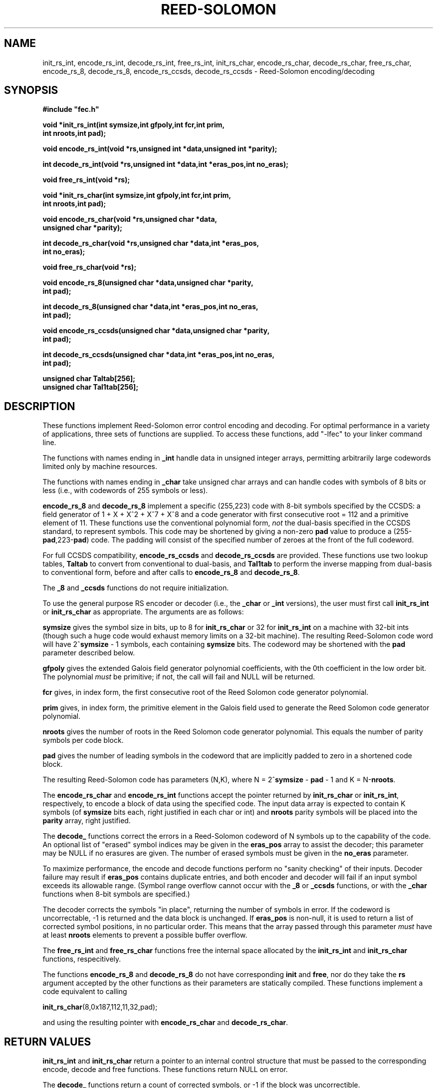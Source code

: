 .TH REED-SOLOMON 3
.SH NAME
init_rs_int, encode_rs_int, decode_rs_int, free_rs_int,
init_rs_char, encode_rs_char, decode_rs_char, free_rs_char,
encode_rs_8, decode_rs_8, encode_rs_ccsds, decode_rs_ccsds
\- Reed-Solomon encoding/decoding
.SH SYNOPSIS
.nf
.ft B
#include "fec.h"

void *init_rs_int(int symsize,int gfpoly,int fcr,int prim,
     int nroots,int pad);

void encode_rs_int(void *rs,unsigned int *data,unsigned int *parity);

int decode_rs_int(void *rs,unsigned int *data,int *eras_pos,int no_eras);

void free_rs_int(void *rs);


void *init_rs_char(int symsize,int gfpoly,int fcr,int prim,
     int nroots,int pad);

void encode_rs_char(void *rs,unsigned char *data,
     unsigned char *parity);

int decode_rs_char(void *rs,unsigned char *data,int *eras_pos,
     int no_eras);

void free_rs_char(void *rs);


void encode_rs_8(unsigned char *data,unsigned char *parity,
     int pad);

int decode_rs_8(unsigned char *data,int *eras_pos,int no_eras,
     int pad);


void encode_rs_ccsds(unsigned char *data,unsigned char *parity,
     int pad);

int decode_rs_ccsds(unsigned char *data,int *eras_pos,int no_eras,
     int pad);

unsigned char Taltab[256];
unsigned char Tal1tab[256];

.fi

.SH DESCRIPTION
These functions implement Reed-Solomon error control encoding and
decoding. For optimal performance in a variety of applications, three
sets of functions are supplied. To access these functions, add "-lfec"
to your linker command line.

The functions with names ending in \fB_int\fR handle data in unsigned 
integer arrays, permitting arbitrarily large codewords limited only by machine
resources.

The functions with names ending in \fB_char\fR take unsigned char arrays and can
handle codes with symbols of 8 bits or less (i.e., with codewords of
255 symbols or less).

\fBencode_rs_8\fR and \fBdecode_rs_8\fR implement a specific
(255,223) code with 8-bit symbols specified by the CCSDS:
a field generator of 1 + X + X^2 + X^7 + X^8 and a code
generator with first consecutive root = 112 and a primitive element of
11. These functions use the conventional
polynomial form, \fInot\fR the dual-basis specified in
the CCSDS standard, to represent symbols. This code may be
shortened by giving a non-zero \fBpad\fR value to produce a
(255-\fBpad\fR,223-\fBpad\fR) code. The padding will consist of the
specified number of zeroes at the front of the full codeword.

For full CCSDS compatibility, \fBencode_rs_ccsds\fR and
\fBdecode_rs_ccsds\fR are provided. These functions use two lookup
tables, \fBTaltab\fR to convert from conventional to dual-basis, and
\fBTal1tab\fR to perform the inverse mapping from dual-basis to
conventional form, before and after calls to \fBencode_rs_8\fR
and \fBdecode_rs_8\fR.

The \fB_8\fR and \fB_ccsds\fR functions do not require initialization.

To use the general purpose RS encoder or decoder (i.e.,
the \fB_char\fR or \fB_int\fR versions), the user must first
call \fBinit_rs_int\fR or \fBinit_rs_char\fR as appropriate. The
arguments are as follows:

\fBsymsize\fR gives the symbol size in bits, up to 8 for \fBinit_rs_char\fR
or 32 for \fBinit_rs_int\fR on a machine with 32-bit ints (though such a
huge code would exhaust memory limits on a 32-bit machine). The resulting
Reed-Solomon code word will have 2^\fBsymsize\fR - 1 symbols,
each containing \fBsymsize\fR bits. The codeword may be shortened with the
\fBpad\fR parameter described below.

\fBgfpoly\fR gives the extended Galois field generator polynomial coefficients,
with the 0th coefficient in the low order bit. The polynomial
\fImust\fR be primitive; if not, the call will fail and NULL will be
returned.

\fBfcr\fR gives, in index form, the first consecutive root of the
Reed Solomon code generator polynomial.

\fBprim\fR gives, in index form, the primitive element in the Galois field
used to generate the Reed Solomon code generator polynomial.

\fBnroots\fR gives the number of roots in the Reed Solomon code
generator polynomial. This equals the number of parity symbols
per code block.

\fBpad\fR gives the number of leading symbols in the codeword
that are implicitly padded to zero in a shortened code block. 

The resulting Reed-Solomon code has parameters (N,K), where
N = 2^\fBsymsize\fR - \fBpad\fR - 1 and K = N-\fBnroots\fR.

The \fBencode_rs_char\fR and \fBencode_rs_int\fR functions accept
the pointer returned by \fBinit_rs_char\fR or
\fBinit_rs_int\fR, respectively, to
encode a block of data using the specified code.
The input data array is expected to
contain K symbols (of \fBsymsize\fR bits each, right justified
in each char or int) and \fBnroots\fR parity symbols will be placed
into the \fBparity\fR array, right justified.

The \fBdecode_\fR functions correct
the errors in a Reed-Solomon codeword of N symbols up to the capability of the code.
An optional list of "erased" symbol indices may be given in the \fBeras_pos\fR
array to assist the decoder; this parameter may be NULL if no erasures
are given. The number of erased symbols must be given in the \fBno_eras\fR
parameter.

To maximize performance, the encode and decode functions perform no
"sanity checking" of their inputs. Decoder failure may result if
\fBeras_pos\fR contains duplicate entries, and both encoder and
decoder will fail if an input symbol exceeds its allowable range.
(Symbol range overflow cannot occur with the \fB_8\fR or
\fB_ccsds\fR functions,
or with the \fB_char\fR functions when 8-bit symbols are specified.)

The decoder corrects the symbols "in place", returning the number
of symbols in error. If the codeword is uncorrectable, -1 is returned
and the data block is unchanged. If \fBeras_pos\fR is non-null, it is
used to return a list of corrected symbol positions, in no particular
order.  This means that the
array passed through this parameter \fImust\fR have at least \fBnroots\fR
elements to prevent a possible buffer overflow.

The \fBfree_rs_int\fR and \fBfree_rs_char\fR functions free the internal
space allocated by the \fBinit_rs_int\fR and \fBinit_rs_char\fR functions,
respecitively.

The functions \fBencode_rs_8\fR and \fBdecode_rs_8\fR do not have
corresponding \fBinit\fR and \fBfree\fR, nor do they take the
\fBrs\fR argument accepted by the other functions as their parameters
are statically compiled. These functions implement a code
equivalent to calling

\fBinit_rs_char\fR(8,0x187,112,11,32,pad);

and using the resulting pointer with \fBencode_rs_char\fR and
\fBdecode_rs_char\fR.

.SH RETURN VALUES
\fBinit_rs_int\fR and \fBinit_rs_char\fR return a pointer to an internal
control structure that must be passed to the corresponding encode, decode
and free functions. These functions return NULL on error.

The \fBdecode_\fR functions return a count of corrected
symbols, or -1 if the block was uncorrectible.

.SH AUTHOR
Phil Karn, KA9Q (karn@ka9q.net), based heavily on earlier work by Robert
Morelos-Zaragoza (robert@spectra.eng.hawaii.edu) and Hari Thirumoorthy
(harit@spectra.eng.hawaii.edu). Extra improvements suggested by Detmar
Welz (dwelz@web.de).

.SH COPYRIGHT
Copyright 2004, Phil Karn, KA9Q. May be used under the terms of the
GNU Lesser General Public License (LGPL).

.SH SEE ALSO
CCSDS 101.0-B-6: Telemetry Channel Coding.
http://www.ccsds.org/documents/101x0b6.pdf

.SH NOTE
CCSDS chose the "dual basis" symbol representation because it
simplified the implementation of a Reed-Solomon encoder in dedicated
hardware. However, this approach holds no advantages for a software
implementation on a general purpose computer, so use of the dual basis
is recommended only if compatibility with the CCSDS standard is needed,
e.g., to decode data from an existing spacecraft using the CCSDS
standard. If you just want a fast (255,223) RS codec without needing
to interoperate with a CCSDS standard code, use \fBencode_rs_8\fR
and \fBdecode_rs_8\fR.

